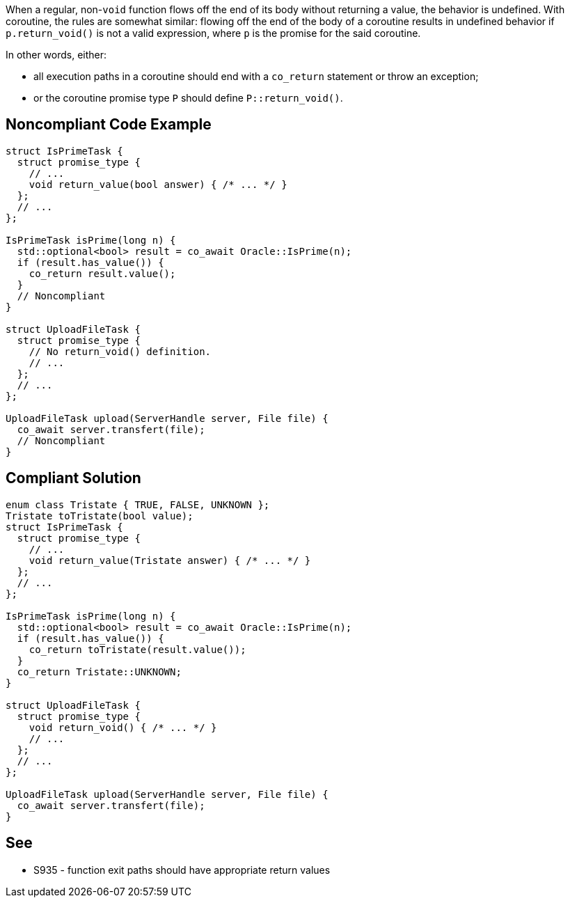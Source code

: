 When a regular, non-`void` function flows off the end of its body without returning a value, the behavior is undefined. With coroutine, the rules are somewhat similar: flowing off the end of the body of a coroutine results in undefined behavior if `p.return_void()` is not a valid expression, where `p` is the promise for the said coroutine.

In other words, either:

* all execution paths in a coroutine should end with a `co_return` statement or throw an exception;
* or the coroutine promise type `P` should define `P::return_void()`.


== Noncompliant Code Example

[source,cpp]
----
struct IsPrimeTask {
  struct promise_type {
    // ...
    void return_value(bool answer) { /* ... */ }
  };
  // ...
};

IsPrimeTask isPrime(long n) {
  std::optional<bool> result = co_await Oracle::IsPrime(n);
  if (result.has_value()) {
    co_return result.value();
  }
  // Noncompliant
}

struct UploadFileTask {
  struct promise_type {
    // No return_void() definition.
    // ...
  };
  // ...
};

UploadFileTask upload(ServerHandle server, File file) {
  co_await server.transfert(file);
  // Noncompliant
}
----

== Compliant Solution

[source,cpp]
----
enum class Tristate { TRUE, FALSE, UNKNOWN };
Tristate toTristate(bool value);
struct IsPrimeTask {
  struct promise_type {
    // ...
    void return_value(Tristate answer) { /* ... */ }
  };
  // ...
};

IsPrimeTask isPrime(long n) {
  std::optional<bool> result = co_await Oracle::IsPrime(n);
  if (result.has_value()) {
    co_return toTristate(result.value());
  }
  co_return Tristate::UNKNOWN;
}

struct UploadFileTask {
  struct promise_type {
    void return_void() { /* ... */ }
    // ...
  };
  // ...
};

UploadFileTask upload(ServerHandle server, File file) {
  co_await server.transfert(file);
}
----

== See

* S935 - function exit paths should have appropriate return values
